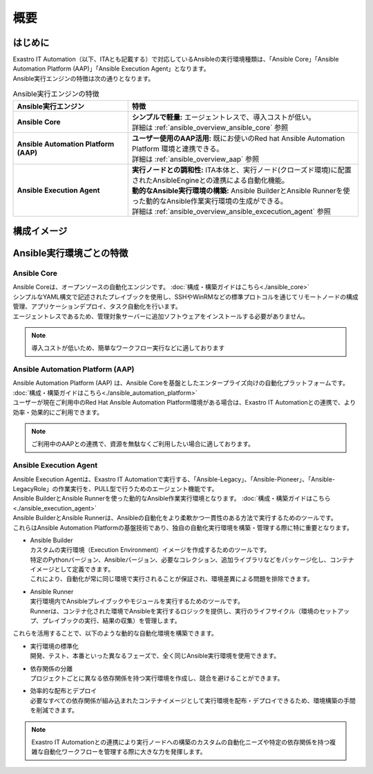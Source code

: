 ====
概要
====

はじめに
========

| Exastro IT Automation（以下、ITAとも記載する）で対応しているAnsibleの実行環境種類は、「Ansible Core」「Ansible Automation Platform (AAP)」「Ansible Execution Agent」となります。
| Ansible実行エンジンの特徴は次の通りとなります。

.. list-table:: Ansible実行エンジンの特徴
   :widths: 10  20
   :header-rows: 1
   :align: left

   * - | Ansible実行エンジン
     -	| 特徴
   * - | **Ansible Core**
     - | **シンプルで軽量:** エージェントレスで、導入コストが低い。
       | 詳細は :ref:`ansible_overview_ansible_core` 参照
   * - | **Ansible Automation Platform (AAP)**
     - | **ユーザー使用のAAP活用:** 既にお使いのRed hat Ansible Automation Platform 環境と連携できる。
       | 詳細は :ref:`ansible_overview_aap` 参照
   * - | **Ansible Execution Agent**
     - | **実行ノードとの調和性:** ITA本体と、実行ノード(クローズド環境)に配置されたAnsibleEngineとの連携による自動化機能。
       | **動的なAnsible実行環境の構築:** Ansible BuilderとAnsible Runnerを使った動的なAnsible作業実行環境の生成ができる。
       | 詳細は :ref:`ansible_overview_ansible_excecution_agent` 参照

構成イメージ
============

.. figure:: /images/ja/configuration/ansible/ansible_overview_ansible_core_diagram.drawio.png
   :alt: Ansible Core 構成イメージ
   :align: center

.. figure:: /images/ja/configuration/ansible/ansible_overview_ansible_automation_platform_diagram.drawio.png
   :alt: Red Hat Ansible Automation Platform 構成イメージ
   :align: center

.. figure:: /images/ja/configuration/ansible/ansible_overview_ansible_execution_agent_diagram.drawio.png
   :alt: Ansible Execution Agent 構成イメージ
   :align: center

Ansible実行環境ごとの特徴
=========================

.. _ansible_overview_ansible_core:

Ansible Core
------------

| Ansible Coreは、オープンソースの自動化エンジンです。 :doc:`構成・構築ガイドはこちら<./ansible_core>`
| シンプルなYAML構文で記述されたプレイブックを使用し、SSHやWinRMなどの標準プロトコルを通じてリモートノードの構成管理、アプリケーションデプロイ、タスク自動化を行います。
| エージェントレスであるため、管理対象サーバーに追加ソフトウェアをインストールする必要がありません。

.. note::

   | 導入コストが低いため、簡単なワークフロー実行などに適しております

.. _ansible_overview_aap:

Ansible Automation Platform (AAP)
---------------------------------

| Ansible Automation Platform (AAP) は、Ansible Coreを基盤としたエンタープライズ向けの自動化プラットフォームです。 :doc:`構成・構築ガイドはこちら<./ansible_automation_platform>`
| ユーザーが現在ご利用中のRed Hat Ansible Automation Platform環境がある場合は、Exastro IT Automationとの連携で、より効率・効果的にご利用できます。

.. note::

   | ご利用中のAAPとの連携で、資源を無駄なくご利用したい場合に適しております。

.. _ansible_overview_ansible_excecution_agent:

Ansible Execution Agent
-----------------------

| Ansible Execution Agentは、Exastro IT Automationで実行する、「Ansible-Legacy」、「Ansible-Pioneer」、「Ansible-LegacyRole」の作業実行を、PULL型で行うためのエージェント機能です。
| Ansible BuilderとAnsible Runnerを使った動的なAnsible作業実行環境となります。 :doc:`構成・構築ガイドはこちら<./ansible_execution_agent>`

| Ansible BuilderとAnsible Runnerは、Ansibleの自動化をより柔軟かつ一貫性のある方法で実行するためのツールです。
| これらはAnsible Automation Platformの基盤技術であり、独自の自動化実行環境を構築・管理する際に特に重要となります。

- | Ansible Builder

  | カスタムの実行環境（Execution Environment）イメージを作成するためのツールです。
  | 特定のPythonバージョン、Ansibleバージョン、必要なコレクション、追加ライブラリなどをパッケージ化し、コンテナイメージとして定義できます。
  | これにより、自動化が常に同じ環境で実行されることが保証され、環境差異による問題を排除できます。

- | Ansible Runner
  | 実行環境内でAnsibleプレイブックやモジュールを実行するためのツールです。
  | Runnerは、コンテナ化された環境でAnsibleを実行するロジックを提供し、実行のライフサイクル（環境のセットアップ、プレイブックの実行、結果の収集）を管理します。

| これらを活用することで、以下のような動的な自動化環境を構築できます。

- | 実行環境の標準化

  | 開発、テスト、本番といった異なるフェーズで、全く同じAnsible実行環境を使用できます。

- | 依存関係の分離

  | プロジェクトごとに異なる依存関係を持つ実行環境を作成し、競合を避けることができます。

- | 効率的な配布とデプロイ
  | 必要なすべての依存関係が組み込まれたコンテナイメージとして実行環境を配布・デプロイできるため、環境構築の手間を削減できます。

.. note::

   | Exastro IT Automationとの連携により実行ノードへの構築のカスタムの自動化ニーズや特定の依存関係を持つ複雑な自動化ワークフローを管理する際に大きな力を発揮します。
